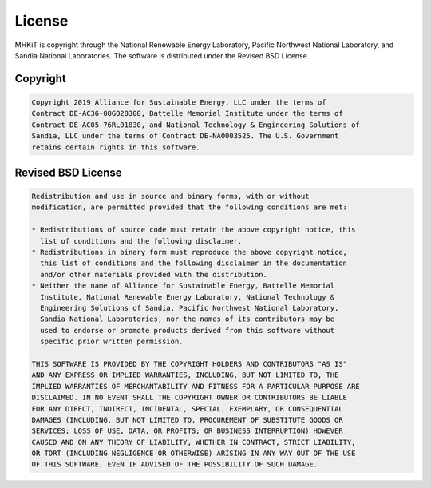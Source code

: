 .. _license:

License
=======
MHKiT is copyright through the National Renewable Energy Laboratory, 
Pacific Northwest National Laboratory, and Sandia National Laboratories.
The software is distributed under the Revised BSD License.

Copyright
------------
.. code-block:: none 

   Copyright 2019 Alliance for Sustainable Energy, LLC under the terms of 
   Contract DE-AC36-08GO28308, Battelle Memorial Institute under the terms of 
   Contract DE-AC05-76RL01830, and National Technology & Engineering Solutions of 
   Sandia, LLC under the terms of Contract DE-NA0003525. The U.S. Government 
   retains certain rights in this software.


Revised BSD License
-------------------------
.. code-block:: none 

   Redistribution and use in source and binary forms, with or without 
   modification, are permitted provided that the following conditions are met:

   * Redistributions of source code must retain the above copyright notice, this 
     list of conditions and the following disclaimer.
   * Redistributions in binary form must reproduce the above copyright notice, 
     this list of conditions and the following disclaimer in the documentation 
     and/or other materials provided with the distribution.
   * Neither the name of Alliance for Sustainable Energy, Battelle Memorial 
     Institute, National Renewable Energy Laboratory, National Technology & 
     Engineering Solutions of Sandia, Pacific Northwest National Laboratory, 
     Sandia National Laboratories, nor the names of its contributors may be 
     used to endorse or promote products derived from this software without 
     specific prior written permission.

   THIS SOFTWARE IS PROVIDED BY THE COPYRIGHT HOLDERS AND CONTRIBUTORS "AS IS" 
   AND ANY EXPRESS OR IMPLIED WARRANTIES, INCLUDING, BUT NOT LIMITED TO, THE 
   IMPLIED WARRANTIES OF MERCHANTABILITY AND FITNESS FOR A PARTICULAR PURPOSE ARE 
   DISCLAIMED. IN NO EVENT SHALL THE COPYRIGHT OWNER OR CONTRIBUTORS BE LIABLE 
   FOR ANY DIRECT, INDIRECT, INCIDENTAL, SPECIAL, EXEMPLARY, OR CONSEQUENTIAL 
   DAMAGES (INCLUDING, BUT NOT LIMITED TO, PROCUREMENT OF SUBSTITUTE GOODS OR 
   SERVICES; LOSS OF USE, DATA, OR PROFITS; OR BUSINESS INTERRUPTION) HOWEVER 
   CAUSED AND ON ANY THEORY OF LIABILITY, WHETHER IN CONTRACT, STRICT LIABILITY, 
   OR TORT (INCLUDING NEGLIGENCE OR OTHERWISE) ARISING IN ANY WAY OUT OF THE USE 
   OF THIS SOFTWARE, EVEN IF ADVISED OF THE POSSIBILITY OF SUCH DAMAGE.
